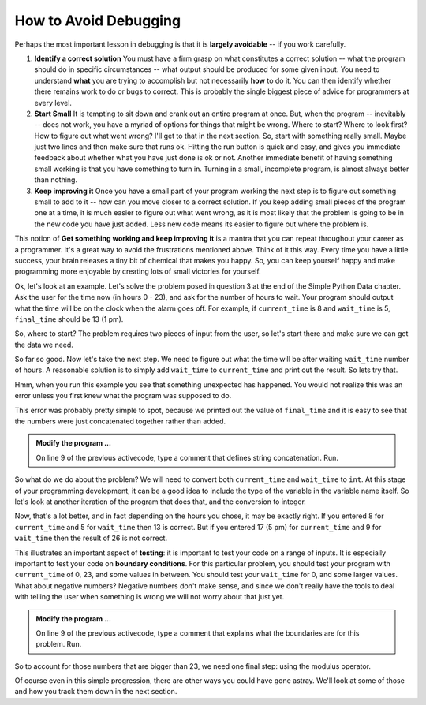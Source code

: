 ..  Copyright (C)  Brad Miller, David Ranum, Jeffrey Elkner, Peter Wentworth, Allen B. Downey, Chris
    Meyers, and Dario Mitchell.  Permission is granted to copy, distribute
    and/or modify this document under the terms of the GNU Free Documentation
    License, Version 1.3 or any later version published by the Free Software
    Foundation; with Invariant Sections being Forward, Prefaces, and
    Contributor List, no Front-Cover Texts, and no Back-Cover Texts.  A copy of
    the license is included in the section entitled "GNU Free Documentation
    License".

.. qnum::
   :prefix: debug-2-
   :start: 1

.. index:: boundary condition, testing, debug

How to Avoid Debugging
----------------------

Perhaps the most important lesson in debugging is that it is **largely avoidable** -- if you work carefully.

1.  **Identify a correct solution**  You must have a firm grasp on what constitutes a correct solution -- what the program should do in specific circumstances -- what output should be produced for some given input. You need to understand **what** you are trying to accomplish but not necessarily **how** to do it. You can then identify whether there remains work to do or bugs to correct. This is probably the single biggest piece of advice for programmers at every level.  

2.  **Start Small**  It is tempting to sit down and crank out an entire program at once.  But, when the program -- inevitably -- does not work, you have a myriad of options for things that might be wrong.  Where to start?  Where to look first?  How to figure out what went wrong?  I'll get to that in the next section.  So, start with something really small.  Maybe just two lines and then make sure that runs ok.  Hitting the run button is quick and easy, and gives you immediate feedback about whether what you have just done is ok or not.  Another immediate benefit of having something small working is that you have something to turn in.  Turning in a small, incomplete program, is almost always better than nothing.


3.  **Keep improving it**  Once you have a small part of your program working the next step is to figure out something small to add to it -- how can you move closer to a correct solution.  If you keep adding small pieces of the program one at a time, it is much easier to figure out what went wrong, as it is most likely that the problem is going to be in the new code you have just added.  Less new code means its easier to figure out where the problem is.

This notion of **Get something working and keep improving it** is a mantra that you can repeat throughout your career as a programmer.  It's a great way to avoid the frustrations mentioned above.  Think of it this way.  Every time you have a little success, your brain releases a tiny bit of chemical that makes you happy.  So, you can keep yourself happy and make programming more enjoyable by creating lots of small victories for yourself.


Ok, let's look at an example.  Let's solve the problem posed in question 3 at the end of the Simple Python Data chapter.  Ask the user for the time now (in hours 0 - 23), and ask for the number of hours to wait. Your program should output what the time will be on the clock when the alarm goes off. For example, if ``current_time`` is 8 and ``wait_time`` is 5, ``final_time`` should be 13 (1 pm).

So, where to start?  The problem requires two pieces of input from the user, so let's start there and make sure we can get the data we need.

.. activecode:: dba

   current_time = input("what is the current time (in hours)?")
   wait_time = input("How many hours do you want to wait?")

   print(current_time)
   print(wait_time)


So far so good.  Now let's take the next step.  We need to figure out what the time will be after waiting ``wait_time`` number of hours.  A reasonable solution is to simply add ``wait_time`` to ``current_time`` and print out the result.  So lets try that.

.. activecode:: dbb

   current_time = input("What is the current time (in hours 0 - 23)?")
   wait_time = input("How many hours do you want to wait?")

   print(current_time)
   print(wait_time)

   final_time = current_time + wait_time
   print(final_time)
   #

Hmm, when you run this example you see that something unexpected has happened. You would not realize this was an error unless you first knew what the program was supposed to do.

.. mchoice:: mcda
   :answer_a: Python is stupid and does not know how to add properly.
   :answer_b: There is nothing wrong here.
   :answer_c: Python is doing string concatenation, not integer addition.
   :correct: c
   :feedback_a: No, Python is probabaly not broken.
   :feedback_b: No, try adding the two numbers together yourself, you will definitely get a different result.
   :feedback_c: Yes!  Remember that input returns a string.  Now we will need to convert the string to an integer

   Which of the following best describes what is wrong with the  previous example?

This error was probably pretty simple to spot, because we printed out the value of ``final_time`` and it is easy to see that the numbers were just concatenated together rather than added.  

.. admonition:: Modify the program ...

   On line 9 of the previous activecode, type a comment that defines string concatenation. Run.

So what do we do about the problem?  We will need to convert both ``current_time`` and ``wait_time`` to ``int``.  At this stage of your programming development, it can be a good idea to include the type of the variable in the variable name itself.  So let's look at another iteration of the program that does that, and the conversion to integer.


.. activecode:: dbc

   current_time_str = input("What is the current time (in hours 0-23)?")
   wait_time_str = input("How many hours do you want to wait?")

   current_time_int = int(current_time_str)
   wait_time_int = int(wait_time_str)

   final_time_int = current_time_int + wait_time_int
   print(final_time_int)
   #



Now, that's a lot better, and in fact depending on the hours you chose, it may be exactly right.  If you entered 8 for ``current_time`` and 5 for ``wait_time`` then 13 is correct.  But if you entered 17 (5 pm) for ``current_time`` and 9 for ``wait_time`` then the result of 26 is not correct.

This illustrates an important aspect of **testing**: it is important to test your code on a range of inputs.  It is especially important to test your code on **boundary conditions**.  For this particular problem, you should test your program with ``current_time`` of 0, 23, and some values in between.  You should test your ``wait_time`` for 0, and some larger values.  What about negative numbers?  Negative numbers don't make sense, and since we don't really have the tools to deal with telling the user when something is wrong we will not worry about that just yet.  

.. admonition:: Modify the program ...

   On line 9 of the previous activecode, type a comment that explains what the boundaries are for this problem. Run.


So to account for those numbers that are bigger than 23, we need one final step: using the modulus operator.

.. activecode:: dbd

   current_time_str = input("What is the current time (in hours 0-23)?")
   wait_time_str = input("How many hours do you want to wait?")

   current_time_int = int(current_time_str)
   wait_time_int = int(wait_time_str)

   final_time_int = current_time_int + wait_time_int
   
   final_answer = final_time_int % 24

   print("The time after waiting is: ", final_answer)

Of course even in this simple progression, there are other ways you could have gone astray.  We'll look at some of those and how you track them down in the next section.

